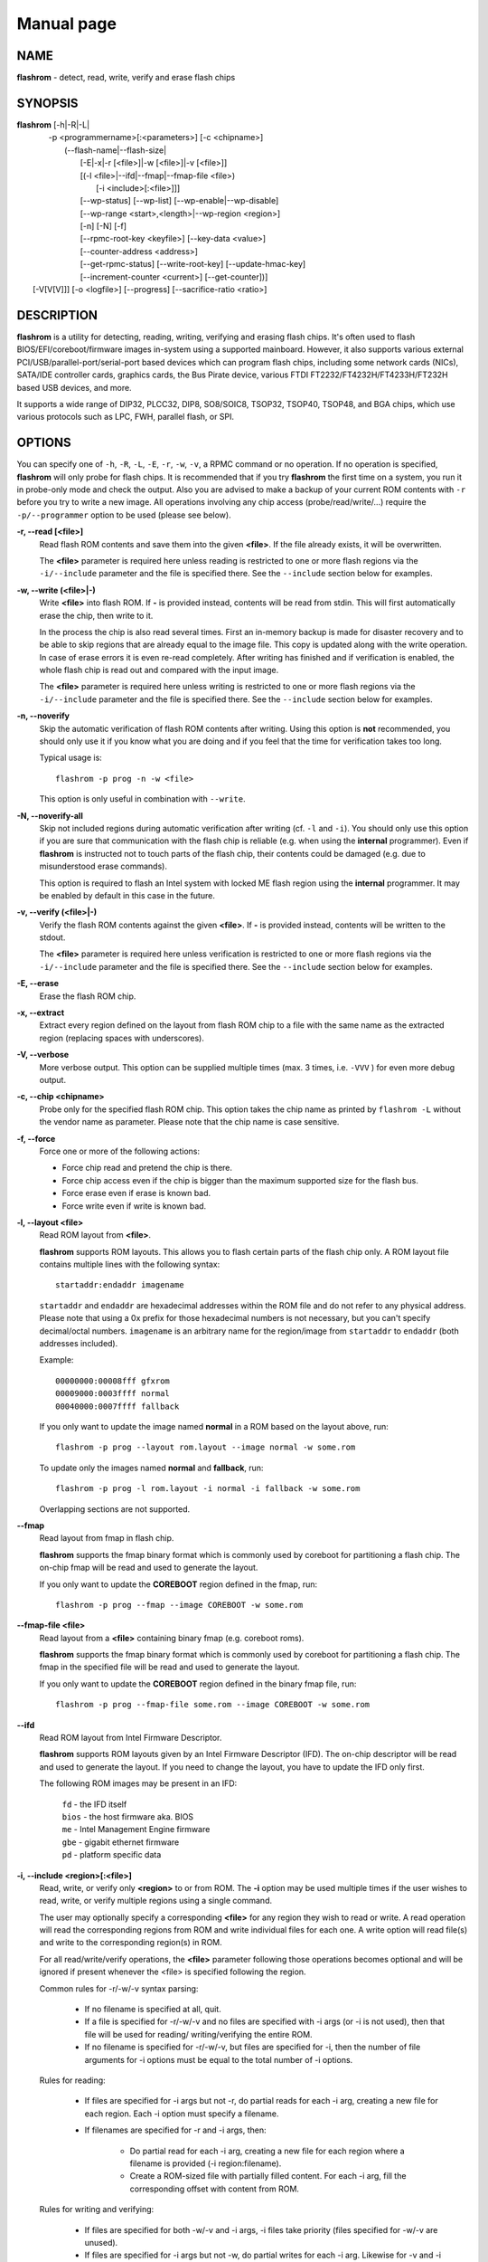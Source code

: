 Manual page
===========


NAME
----

**flashrom** - detect, read, write, verify and erase flash chips


SYNOPSIS
--------

| **flashrom** [-h|-R|-L|
|          -p <programmername>[:<parameters>] [-c <chipname>]
|            (--flash-name|--flash-size|
|             [-E|-x|-r [<file>]|-w [<file>]|-v [<file>]]
|             [(-l <file>|--ifd|--fmap|--fmap-file <file>)
|               [-i <include>[:<file>]]]
|             [--wp-status] [--wp-list] [--wp-enable|--wp-disable]
|             [--wp-range <start>,<length>|--wp-region <region>]
|             [-n] [-N] [-f]
|             [--rpmc-root-key <keyfile>] [--key-data <value>]
|             [--counter-address <address>]
|             [--get-rpmc-status] [--write-root-key] [--update-hmac-key]
|             [--increment-counter <current>] [--get-counter])]
|         [-V[V[V]]] [-o <logfile>] [--progress] [--sacrifice-ratio <ratio>]


DESCRIPTION
-----------

**flashrom** is a utility for detecting, reading, writing, verifying and erasing flash chips.
It's often used to flash BIOS/EFI/coreboot/firmware images in-system using a supported mainboard.
However, it also supports various external PCI/USB/parallel-port/serial-port based devices which can program flash
chips, including some network cards (NICs), SATA/IDE controller cards, graphics cards, the Bus Pirate device,
various FTDI FT2232/FT4232H/FT4233H/FT232H based USB devices, and more.

It supports a wide range of DIP32, PLCC32, DIP8, SO8/SOIC8, TSOP32, TSOP40, TSOP48, and BGA chips,
which use various protocols such as LPC, FWH, parallel flash, or SPI.


OPTIONS
-------

You can specify one of ``-h``, ``-R``, ``-L``, ``-E``, ``-r``, ``-w``, ``-v``, a RPMC command or no operation.
If no operation is specified, **flashrom** will only probe for flash chips. It is recommended that if you try **flashrom** the
first time on a system, you run it in probe-only mode and check the output.
Also you are advised to make a backup of your current ROM contents with ``-r`` before you try to write a new image.
All operations involving any chip access (probe/read/write/...) require the ``-p/--programmer`` option to be used (please see below).


**-r, --read [<file>]**
        Read flash ROM contents and save them into the given **<file>**.
        If the file already exists, it will be overwritten.

        The **<file>** parameter is required here unless reading is restricted to one or more flash regions via the ``-i/--include`` parameter
        and the file is specified there. See the ``--include`` section below for examples.


**-w, --write (<file>|-)**
        Write **<file>** into flash ROM. If **-** is provided instead, contents will be read from stdin.
        This will first automatically erase the chip, then write to it.

        In the process the chip is also read several times. First an in-memory backup is made for disaster recovery and to be
        able to skip regions that are already equal to the image file.
        This copy is updated along with the write operation. In case of erase errors it is even re-read completely.
        After writing has finished and if verification is enabled, the whole flash chip is read out and compared with the input image.

        The **<file>** parameter is required here unless writing is restricted to one or more flash regions via the ``-i/--include`` parameter
        and the file is specified there. See the ``--include`` section below for examples.


**-n, --noverify**
        Skip the automatic verification of flash ROM contents after writing. Using this option is **not** recommended,
        you should only use it if you know what you are doing and if you feel that the time for verification takes too long.

        Typical usage is::

                flashrom -p prog -n -w <file>

        This option is only useful in combination with ``--write``.


**-N, --noverify-all**
        Skip not included regions during automatic verification after writing (cf. ``-l`` and ``-i``).
        You should only use this option if you are sure that communication with the flash chip is reliable
        (e.g. when using the **internal** programmer).
        Even if **flashrom** is instructed not to touch parts of the flash chip, their contents could be damaged
        (e.g. due to misunderstood erase commands).

        This option is required to flash an Intel system with locked ME flash region using the **internal** programmer.
        It may be enabled by default in this case in the future.


**-v, --verify (<file>|-)**
        Verify the flash ROM contents against the given **<file>**.
        If **-** is provided instead, contents will be written to the stdout.

        The **<file>** parameter is required here unless verification is restricted to one or more flash regions via the ``-i/--include`` parameter
        and the file is specified there. See the ``--include`` section below for examples.


**-E, --erase**
        Erase the flash ROM chip.


**-x, --extract**
        Extract every region defined on the layout from flash ROM chip to a file with the same name as the extracted region
        (replacing spaces with underscores).


**-V, --verbose**
        More verbose output. This option can be supplied multiple times (max. 3 times, i.e. ``-VVV`` ) for even more debug output.


**-c, --chip <chipname>**
        Probe only for the specified flash ROM chip. This option takes the chip name as printed by ``flashrom -L`` without the
        vendor name as parameter. Please note that the chip name is case sensitive.


**-f, --force**
        Force one or more of the following actions:

        * Force chip read and pretend the chip is there.
        * Force chip access even if the chip is bigger than the maximum supported size for the flash bus.
        * Force erase even if erase is known bad.
        * Force write even if write is known bad.


**-l, --layout <file>**
        Read ROM layout from **<file>**.

        **flashrom** supports ROM layouts. This allows you to flash certain parts of the flash chip only.
        A ROM layout file contains multiple lines with the following syntax::

                startaddr:endaddr imagename

        ``startaddr`` and ``endaddr`` are hexadecimal addresses within the ROM file and do not refer to any physical address.
        Please note that using a 0x prefix for those hexadecimal numbers is not necessary, but you can't specify decimal/octal numbers.
        ``imagename`` is an arbitrary name for the region/image from ``startaddr`` to ``endaddr`` (both addresses included).

        Example::

                00000000:00008fff gfxrom
                00009000:0003ffff normal
                00040000:0007ffff fallback

        If you only want to update the image named **normal** in a ROM based on the layout above, run::

                flashrom -p prog --layout rom.layout --image normal -w some.rom

        To update only the images named **normal** and **fallback**, run::

                flashrom -p prog -l rom.layout -i normal -i fallback -w some.rom

        Overlapping sections are not supported.


**--fmap**
        Read layout from fmap in flash chip.

        **flashrom** supports the fmap binary format which is commonly used by coreboot for partitioning a flash chip.
        The on-chip fmap will be read and used to generate the layout.

        If you only want to update the **COREBOOT** region defined in the fmap, run::

                flashrom -p prog --fmap --image COREBOOT -w some.rom


**--fmap-file <file>**
        Read layout from a **<file>** containing binary fmap (e.g. coreboot roms).

        **flashrom** supports the fmap binary format which is commonly used by coreboot for partitioning a flash chip.
        The fmap in the specified file will be read and used to generate the layout.

        If you only want to update the **COREBOOT** region defined in the binary fmap file, run::

                flashrom -p prog --fmap-file some.rom --image COREBOOT -w some.rom


**--ifd**
        Read ROM layout from Intel Firmware Descriptor.

        **flashrom** supports ROM layouts given by an Intel Firmware Descriptor (IFD).
        The on-chip descriptor will be read and used to generate the layout. If you need to change the layout,
        you have to update the IFD only first.

        The following ROM images may be present in an IFD:

                | ``fd``    - the IFD itself
                | ``bios``  - the host firmware aka. BIOS
                | ``me``    - Intel Management Engine firmware
                | ``gbe``   - gigabit ethernet firmware
                | ``pd``    - platform specific data


**-i, --include <region>[:<file>]**
        Read, write, or verify only **<region>** to or from ROM.
        The **-i** option may be used multiple times if the user wishes to read, write, or verify multiple regions using a single command.

        The user may optionally specify a corresponding **<file>** for any region they wish to read or write.
        A read operation will read the corresponding regions from ROM and write individual files for each one.
        A write option will read file(s) and write to the corresponding region(s) in ROM.

        For all read/write/verify operations, the **<file>** parameter following those operations becomes optional and will be ignored
        if present whenever the <file> is specified following the region.

        Common rules for -r/-w/-v syntax parsing:

         - If no filename is specified at all, quit.

         - If a file is specified for -r/-w/-v and no files are specified with
           -i args (or -i is not used), then that file will be used for reading/
           writing/verifying the entire ROM.

         - If no filename is specified for -r/-w/-v, but files are specified
           for -i, then the number of file arguments for -i options must be
           equal to the total number of -i options.

        Rules for reading:

         - If files are specified for -i args but not -r, do partial reads for
           each -i arg, creating a new file for each region. Each -i option
           must specify a filename.

         - If filenames are specified for -r and -i args, then:

             - Do partial read for each -i arg, creating a new file for
               each region where a filename is provided (-i region:filename).
             - Create a ROM-sized file with partially filled content. For each
               -i arg, fill the corresponding offset with content from ROM.

        Rules for writing and verifying:

         - If files are specified for both -w/-v and -i args, -i files take
           priority (files specified for -w/-v are unused).

         - If files are specified for -i args but not -w, do partial writes
           for each -i arg. Likewise for -v and -i args. All -i args must
           supply a filename. Any omission is considered ambiguous.

         - Regions with a filename associated must not overlap. This is also
           considered ambiguous. Note: This is checked later since it requires
           processing the layout/fmap first.

        Examples:
                To read regions named **foo** and **bar** in layout file **<layout>** into region-sized files **foo.bin** and **bar.bin**, run::

                        flashrom -p prog -r -l <layout> -i foo:foo.bin -i bar:bar.bin

                To write files **foo.bin** and **bar.bin** into regions named **foo** and **bar** in layout file **<layout>** to the ROM, run::

                        flashrom -p prog -w -l <layout> -i foo:foo.bin -i bar:bar.bin

                To verify regions named **foo** and **bar** using layout file **<layout>** and files **foo.bin** and **bar.bin**, run::

                        flashrom -p prog -v -l <layout> -i foo:foo.bin -i bar:bar.bin


**--wp-status**
        Prints the flash's current status register protection mode and write protection range.


**--wp-list**
        Prints a list of all protection ranges that the flash supports.


**--wp-enable**
        Enables hardware status register protection (SRP) if the flash supports it.
        Once SRP is enabled, operations that change the flash's status registers (including ``--wp-disable`` and ``--wp-range``)
        can only be performed if the flash's #WP pin is at an inactive logic level.


**--wp-disable**
        Disables status register protection if the flash allows it.


**--wp-range <start>,<length>**
        Configures the flash to protect a range of addresses from <start> to (<start> + <length> - 1), bounds inclusive.
        The range must be supported by the flash, see ``--wp-list``.


**--wp-region <region>**
        Same as ``--wp-range`` but protects the range occupied by an image region.
        This option requires a image layout to be specified, see ``--layout``.
        The region must be supported by the flash, see ``--wp-list``.


**--flash-name**
        Prints out the detected flash chip's name.


**--flash-size**
        Prints out the detected flash chip's size.


**--flash-contents <ref-file>**
        The file contents of **<ref-file>** will be used to decide which parts of the flash need to be written.
        Providing this saves an initial read of the full flash chip.
        Be careful, if the provided data doesn't actually match the flash contents, results are undefined.


**-L, --list-supported**
        List the flash chips, chipsets, mainboards, and external programmers (including PCI, USB, parallel port, and serial port based devices)
        supported by **flashrom**.

        There are many unlisted boards which will work out of the box, without special support in **flashrom**.
        Please let us know if you can verify that other boards work or do not work out of the box.

        **IMPORTANT**:
        For verification you have to test an ERASE and/or WRITE operation, so make sure you only do that if you have proper means to recover from failure!


**-p, --programmer <name>[:parameter[,parameter[,parameter]]]**
        Specify the programmer device. This is mandatory for all operations involving any chip access (probe/read/write/...).
        Currently supported are:

        * ``internal``            (for in-system flashing in the mainboard)
        * ``dummy``               (virtual programmer for testing **flashrom**)
        * ``nic3com``             (for flash ROMs on 3COM network cards)
        * ``nicrealtek``          (for flash ROMs on Realtek and SMC 1211 network cards)
        * ``nicnatsemi``          (for flash ROMs on National Semiconductor DP838* network cards)
        * ``nicintel``            (for parallel flash ROMs on Intel 10/100Mbit network cards)
        * ``gfxnvidia``           (for flash ROMs on NVIDIA graphics cards)
        * ``drkaiser``            (for flash ROMs on Dr. Kaiser PC-Waechter PCI cards)
        * ``satasii``             (for flash ROMs on Silicon Image SATA/IDE controllers)
        * ``satamv``              (for flash ROMs on Marvell SATA controllers)
        * ``atahpt``              (for flash ROMs on Highpoint ATA/RAID controllers)
        * ``atavia``              (for flash ROMs on VIA VT6421A SATA controllers)
        * ``atapromise``          (for flash ROMs on Promise PDC2026x ATA/RAID controllers)
        * ``it8212``              (for flash ROMs on ITE IT8212F ATA/RAID controller)
        * ``ft2232_spi``          (for SPI flash ROMs attached to an FT2232/FT4232H/FT232H family based USB SPI programmer)
        * ``serprog``             (for flash ROMs attached to a programmer speaking serprog, including some Arduino-based devices)
        * ``buspirate_spi``       (for SPI flash ROMs attached to a Bus Pirate)
        * ``dediprog``            (for SPI flash ROMs attached to a Dediprog SF100)
        * ``rayer_spi``           (for SPI flash ROMs attached to a parallel port by one of various cable types)
        * ``raiden_debug_spi``    (For Chrome EC based debug tools - SuzyQable, Servo V4, C2D2 & uServo)
        * ``pony_spi``            (for SPI flash ROMs attached to a SI-Prog serial port bitbanging adapter)
        * ``nicintel_spi``        (for SPI flash ROMs on Intel Gigabit network cards)
        * ``ogp_spi``             (for SPI flash ROMs on Open Graphics Project graphics card)
        * ``linux_mtd``           (for SPI flash ROMs accessible via /dev/mtdX on Linux)
        * ``linux_spi``           (for SPI flash ROMs accessible via /dev/spidevX.Y on Linux)
        * ``usbblaster_spi``      (for SPI flash ROMs attached to an Altera USB-Blaster compatible cable)
        * ``nicintel_eeprom``     (for SPI EEPROMs on Intel Gigabit network cards)
        * ``mstarddc_spi``        (for SPI flash ROMs accessible through DDC in MSTAR-equipped displays)
        * ``pickit2_spi``         (for SPI flash ROMs accessible via Microchip PICkit2)
        * ``ch341a_spi``          (for SPI flash ROMs attached to WCH CH341A)
        * ``ch347_api``           (for SPI flash ROMs attached to WHC CH347)
        * ``digilent_spi``        (for SPI flash ROMs attached to iCEblink40 development boards)
        * ``jlink_spi``           (for SPI flash ROMs attached to SEGGER J-Link and compatible devices)
        * ``ni845x_spi``          (for SPI flash ROMs attached to National Instruments USB-8451 or USB-8452)
        * ``stlinkv3_spi``        (for SPI flash ROMs attached to STMicroelectronics STLINK V3 devices)
        * ``realtek_mst_i2c_spi`` (for SPI flash ROMs attached to Realtek DisplayPort hubs accessible through I2C)
        * ``parade_lspcon``       (for SPI flash ROMs attached to Parade Technologies LSPCONs (PS175))
        * ``mediatek_i2c_spi``    (for SPI flash ROMs attached to some Mediatek display devices accessible over I2C)
        * ``dirtyjtag_spi``       (for SPI flash ROMs attached to DirtyJTAG-compatible devices)
        * ``asm106x``             (for SPI flash ROMs attached to asm106x PCI SATA controllers)

        Some programmers have optional or mandatory parameters which are described in detail in the
        **PROGRAMMER-SPECIFIC INFORMATION** section. Support for some programmers can be disabled at compile time.
        ``flashrom -h`` lists all supported programmers.


**-h, --help**
        Show a help text and exit.


**-o, --output <logfile>**
        Save the full debug log to **<logfile>**.
        If the file already exists, it will be overwritten. This is the recommended way to gather logs from **flashrom**
        because they will be verbose even if the on-screen messages are not verbose and don't require output redirection.


**--progress**
        Show progress percentage of operations on the standard output.

**--sacrifice-ratio <ratio>**
        Fraction (as a percentage, 0-50) of an erase block that may be erased even if unmodified.
        Larger values may complete programming faster, but may also hurt chip longevity by erasing cells unnecessarily.

        Default is 0, S+1 size block only selected if all the S size blocks inside it need to be erased in full.
        50 means that if more than a half of the area needs to be erased,
        a S+1 size block can be selected to cover all the area with one erase.
        The tradeoff is the speed of programming operation VS the longevity of the chip. Default is longevity.

        DANGEROUS! It wears your chip faster!


**-R, --version**
        Show version information and exit.

RPMC commands
^^^^^^^^^^^^^

This section describes the commands added in JESD260. They are only supported on specific chip models.
If the chip is detected correctly but you still get ``Error: RPMC commands are not supported on this device``,
try using ``-c "SFDP-capable chip"`` for automatic feature detection.

**--get-rpmc-status**
        Read the extended RPMC status by issuing a OP2 command

        Example::

                flashrom -p prog --get-rpmc-status


**--write-root-key**
        Write new root key from **--rpmc-root-key**  file for **--counter-address**.

        Example::

                flashrom -p prog --rpmc-root-key <keyfile> --counter-address <address> --write-root-key

**--update-hmac-key**
        Update the hmac key register for **--counter-address** with the provided **--key-data**.
        Requires valid **--rpmc-root-key**.

        Example::

                flashrom -p prog --rpmc-root-key <keyfile> --counter-address <address> --key-data <value> --update-hmac-key

**--increment-counter <current>**
        Increments the counter at **--counter-address** by one above the **<current>**.
        Requires previously updated **--key-data** and valid **--rpmc-root-key**.

        Examples::

                flashrom -p prog --rpmc-root-key <keyfile> --counter-address <address> --key-data <value> --increment-counter 12
                flashrom -p prog --rpmc-root-key <keyfile> --counter-address <address> --key-data <value> -w rom.bin --update-hmac-key --increment-counter 25

**--get-counter**
        Get the current counter value for **--counter-address**.
        Requires previously updated **--key-data** and valid **--rpmc-root-key**.

        Examples::

                flashrom -p prog --rpmc-root-key <keyfile> --counter-address <address> --key-data <value> --get-counter
                flashrom -p prog --rpmc-root-key <keyfile> --counter-address <address> --key-data <value> --update-hmac-key --get-counter

RPMC options
^^^^^^^^^^^^

**--counter-address <address>**
        Target the counter at **<address>** for any RPMC operations.
        Addressing starts at 0.
        Defaults to 0.

        Example::

                flashrom --counter-address 2

**--rpmc-root-key <keyfile>**
        Use **<keyfile>** as location of 32-byte root key.

        Example::

                flashrom --rpmc-root-key /home/user/some_key.bin

**--key-data <value>**
        Hexadecimal **<value>** will be used as 4-byte key data in RPMC operations.
        Defaults to 0.

        Example::

                flashrom --key-data 12abc

.. _programmer-specific information:

PROGRAMMER-SPECIFIC INFORMATION
-------------------------------
Some programmer drivers accept further parameters to set programmer-specific parameters. These parameters are separated
from the programmer name by a colon. While some programmers take arguments atfixed positions, other programmers use a
key/value interface in which the key and value is separated by an equal sign and different pairs are separated by a
comma or a colon.


internal programmer
^^^^^^^^^^^^^^^^^^^


**Board Enables**
        Some mainboards require to run mainboard specific code to enable flash erase and write support
        (and probe support on old systems with parallel flash).
        The mainboard brand and model (if it requires specific code) is usually autodetected using one of the following mechanisms:
        If your system is running coreboot, the mainboard type is determined from the coreboot table.
        Otherwise, the mainboard is detected by examining the onboard PCI devices and possibly DMI info.
        If PCI and DMI do not contain information to uniquely identify the mainboard (which is the exception),
        or if you want to override the detected mainboard model, you can specify the mainboard using the::

                flashrom -p internal:mainboard=<vendor>:<board>

        syntax.

        See the **Known boards** or **Known laptops** section in the output of ``flashrom -L`` for a list of boards
        which require the specification of the board name, if no coreboot table is found.

        Some of these board-specific flash enabling functions (called **board enables** ) in **flashrom** have not yet been tested.
        If your mainboard is detected needing an untested board enable function, a warning message is printed and the board enableis not executed,
        because a wrong board enable function might cause the system to behave erratically, as board enable functions touch the
        low-level internals of a mainboard.
        Not executing a board enable function (if one is needed) might cause detection or erasing failure.
        If your board protects only part of the flash (commonly the top end, called boot block),
        **flashrom** might encounter an error only after erasing the unprotected part, so running without the board-enable function
        might be dangerous for erase and write (which includes erase).

        The suggested procedure for a mainboard with untested board specific code is to first try to probe the ROM
        (just invoke **flashrom** and check that it detects your flash chip type) without running the board enable code
        (i.e. without any parameters). If it finds your chip, fine. Otherwise, retry probing your chip with the board-enable code running, using::

                flashrom -p internal:boardenable=force

        If your chip is still not detected, the board enable code seems to be broken or the flash chip unsupported.
        Otherwise, make a backup of your current ROM contents (using ``-r``) and store it to a medium outside of your computer,
        like a USB drive or a network share. If you needed to run the board enable code already for probing, use it for reading too.
        If reading succeeds and the contents of the read file look legit you can try to write the new image.
        You should enable the board enable code in any case now, as it has been written because it is known that writing/erasing
        without the board enable is going to fail. In any case (success or failure), please report to the **flashrom** mailing list, see below.

**Coreboot**
        On systems running coreboot, **flashrom** checks whether the desired image matches your mainboard.
        This needs some special board ID to be present in the image.
        If **flashrom** detects that the image you want to write and the current board do not match,
        it will refuse to write the image unless you specify::

                flashrom -p internal:boardmismatch=force


**ITE IT87 Super I/O**
        If your mainboard is manufactured by GIGABYTE and supports DualBIOS it is very likely that it uses an
        ITE IT87 series Super I/O to switch between the two flash chips.
        Only one of them can be accessed at a time and you can manually select which one to use with the::

                flashrom -p internal:dualbiosindex=chip

        syntax where ``chip`` is the index of the chip to use (0 = main, 1 = backup).
        You can check which one is currently selected by leaving out the ``chip`` parameter.

        If your mainboard uses an ITE IT87 series Super I/O for LPC<->SPI flash bus translation, **flashrom** should autodetect that configuration.
        If you want to set the I/O base port of the IT87 series SPI controller manually instead of using the value provided by the BIOS,
        use the::

                flashrom -p internal:it87spiport=portnum

        syntax where ``portnum`` is the I/O port number (must be a multiple of 8).
        In the unlikely case **flashrom** doesn't detect an active IT87 LPC<->SPI bridge, please send a bug report so we can diagnose the problem.


**AMD chipsets**
        Beginning with the SB700 chipset there is an integrated microcontroller (IMC) based on the 8051 embedded in every AMD southbridge.
        Its firmware resides in the same flash chip as the host's which makes writing to the flash risky if the IMC is active.
        Flashrom tries to temporarily disable the IMC but even then changing the contents of the flash can have unwanted effects:
        when the IMC continues (at the latest after a reboot) it will continue executing code from the flash.
        If the code was removed or changed in an unfortunate way it is unpredictable what the IMC will do.
        Therefore, if **flashrom** detects an active IMC it will disable write support unless the user forces it with the::

                flashrom -p internal:amd_imc_force=yes

        syntax. The user is responsible for supplying a suitable image or leaving out the IMC region with the help of a layout file.
        This limitation might be removed in the future when we understand the details better and have received enough feedback from users.
        Please report the outcome if you had to use this option to write a chip.

        An optional ``spispeed`` parameter specifies the frequency of the SPI bus where applicable
        (i.e.SB600 or later with an SPI flash chip directly attached to the chipset).
        Syntax is::

                flashrom -p internal:spispeed=frequency

        where ``frequency`` can be ``'16.5 MHz'``, ``'22 MHz'``, ``'33 MHz'``, ``'66 MHz'``, ``'100 MHZ'``, or ``'800 kHz'``.
        Support of individual frequencies depends on the generation of the chipset:

        * SB6xx, SB7xx, SP5xxx: from 16.5 MHz up to and including 33 MHz.
          The default is to use 16.5 MHz and disable Fast Reads.
        * SB8xx, SB9xx, Hudson: from 16.5 MHz up to and including 66 MHz.
          The default is to use 16.5 MHz and disable Fast Reads.
        * Yangtze (with SPI 100 engine as found in Kabini and Tamesh): all of them.
          The default is to use the frequency that is currently configured.

        An optional ``spireadmode`` parameter specifies the read mode of the SPI bus where applicable (Bolton or later).
        Syntax is::

                flashrom -p internal:spireadmode=mode

        where ``mode`` can be ``'Normal (up to 33 MHz)'``, ``'Normal (up to 66 MHz)'``, ``'Dual IO (1-1-2)'``, ``'Quad IO (1-1-4)'``,
        ``'Dual IO (1-2-2)'``, ``'Quad IO (1-4-4)'``, or ``'Fast Read'``.

        The default is to use the read mode that is currently configured.


**Intel chipsets**
        If you have an Intel chipset with an ICH8 or later southbridge with SPI flash attached, and if a valid descriptor was written
        to it (e.g. by the vendor), the chipset provides an alternative way to access the flash chip(s) named **Hardware Sequencing**.
        It is much simpler than the normal access method (called **Software Sequencing**), but does not allow the software to
        choose the SPI commands to be sent. You can use the::

                flashrom -p internal:ich_spi_mode=value

        syntax where ``value`` can be ``auto``, ``swseq`` or ``hwseq``. By default (or when setting ``ich_spi_mode=auto``) the
        module tries to use swseq and only activates hwseq if need be (e.g. if important opcodes are inaccessible due to lockdown;
        or if more than one flash chip is attached). The other options (swseq, hwseq) select the respective mode (if possible).

        ICH8 and later southbridges may also have locked address ranges of different kinds if a valid descriptor was written to it.
        The flash address space is then partitioned in multiple so called "Flash Regions" containing the host firmware,
        the ME firmware and so on respectively. The flash descriptor can also specify up to 5 so called **Protected Regions**,
        which are freely chosen address ranges independent from the aforementioned **Flash Regions**.
        All of them can be write and/or read protected individually.

        If you have an Intel chipset with an ICH2 or later southbridge and if you want to set specific IDSEL values for a
        non-default flash chip or an embedded controller (EC), you can use the::

                flashrom -p internal:fwh_idsel=value

        syntax where ``value`` is the 48-bit hexadecimal raw value to be written in the IDSEL registers of the Intel southbridge.
        The upper 32 bits use one hex digit each per 512 kB range between 0xffc00000 and 0xffffffff, and the lower 16 bits
        use one hex digit each per 1024 kB range between 0xff400000 and 0xff7fffff.
        The rightmost hex digit corresponds with the lowest address range. All address ranges have a corresponding sister range
        4 MB below with identical IDSEL settings. The default value for ICH7 is given in the example below.

        Example::

                flashrom -p internal:fwh_idsel=0x001122334567


**Laptops**
        Using **flashrom** on older laptops that don't boot from the SPI bus is dangerous and may easily make your hardware unusable
        (see also the **BUGS** section). The embedded controller (EC) in some machines may interact badly with flashing.
        More information is at :doc:`/contrib_howtos/laptops_and_ec`.
        Problems occur when the flash chip is shared between BIOS and EC firmware, and the latter does not expect **flashrom**
        to access the chip. While **flashrom** tries to change the contents of that memory the EC might need to fetch new
        instructions or data from it and could stop working correctly. Probing for and reading from the chip may also irritate
        your EC and cause fan failure, backlight failure, sudden poweroff, and other nasty effects. **flashrom** will attempt to
        detect if it is running on such a laptop and limit probing to SPI buses. If you want to probe the LPC bus anyway at your own risk, use::

                flashrom -p internal:laptop=force_I_want_a_brick

        We will not help you if you force flashing on a laptop because this is a really dumb idea.

        You have been warned.

        Currently we rely on the chassis type encoded in the DMI/SMBIOS data to detect laptops. Some vendors did not implement
        those bits correctly or set them to generic and/or dummy values. **flashrom** will then issue a warning and restrict buses like above.
        In this case you can use::

                flashrom -p internal:laptop=this_is_not_a_laptop

        to tell **flashrom** (at your own risk) that it is not running on a laptop.


dummy programmer
^^^^^^^^^^^^^^^^

The dummy programmer operates on a buffer in memory only. It provides a safe and fast way to test various aspects of
**flashrom** and is mainly used in development and while debugging.
It is able to emulate some chips to a certain degree (basic identify/read/erase/write operations work).

An optional parameter specifies the bus types it should support. For that you have to use the::

        flashrom -p dummy:bus=[type[+type[+type]]]

syntax where ``type`` can be ``parallel``, ``lpc``, ``fwh``, ``spi`` in any order. If you specify bus without type,
all buses will be disabled. If you do not specify bus, all buses will be enabled.

Example::

        flashrom -p dummy:bus=lpc+fwh

The dummy programmer supports flash chip emulation for automated self-tests without hardware access.
If you want to emulate a flash chip, use the::

        flashrom -p dummy:emulate=chip

syntax where ``chip`` is one of the following chips (please specify only the chip name, not the vendor):

* ST           ``M25P10.RES``      SPI flash chip (128 kB, RES, page write)
* SST          ``SST25VF040.REMS`` SPI flash chip (512 kB, REMS, byte write)
* SST          ``SST25VF032B``     SPI flash chip (4096 kB, RDID, AAI write)
* Macronix     ``MX25L6436``       SPI flash chip (8192 kB, RDID, SFDP)
* Winbond      ``W25Q128FV``       SPI flash chip (16384 kB, RDID)
* Spansion     ``S25FL128L``       SPI flash chip (16384 kB, RDID)
* Dummy vendor ``VARIABLE_SIZE``   SPI flash chip (configurable size, page write)

Example::

        flashrom -p dummy:emulate=SST25VF040.REMS

To use ``VARIABLE_SIZE`` chip, ``size`` must be specified to configure the size of the flash chip as a power of two.

Example::

        flashrom -p dummy:emulate=VARIABLE_SIZE,size=16777216,image=dummy.bin


**Persistent images**
        If you use flash chip emulation, flash image persistence is available as well by using the::

                flashrom -p dummy:emulate=chip,image=image.rom

        syntax where ``image.rom`` is the file where the simulated chip contents are read on **flashrom** startup and where the
        chip contents on **flashrom** shutdown are written to.

        Example::

                flashrom -p dummy:emulate=M25P10.RES,image=dummy.bin


**SPI write chunk size**
        If you use SPI flash chip emulation for a chip which supports SPI page write with the default opcode,
        you can set the maximum allowed write chunk size with the::

                flashrom -p dummy:emulate=chip,spi_write_256_chunksize=size

        syntax where ``size`` is the number of bytes (min.\& 1, max.\& 256).
        Example::

                flashrom -p dummy:emulate=M25P10.RES,spi_write_256_chunksize=5


**SPI blacklist**
        To simulate a programmer which refuses to send certain SPI commands to the flash chip, you can specify a blacklist of
        SPI commands with the::

                flashrom -p dummy:spi_blacklist=commandlist

        syntax where ``ommandlist`` is a list of two-digit hexadecimal representations of SPI commands.
        If commandlist is e.g. 0302, **flashrom** will behave as if the SPI controller refuses to run command 0x03 (READ) and command 0x02 (WRITE).
        commandlist may be up to 512 characters (256 commands) long.
        Implementation note: **flashrom** will detect an error during command execution.


**SPI ignorelist**
        To simulate a flash chip which ignores (doesn't support) certain SPI commands, you can specify an ignorelist of SPI commands with the::

                flashrom -p dummy:spi_ignorelist=commandlist

        syntax where ``commandlist`` is a list of two-digit hexadecimal representations of SPI commands.
        If commandlist is e.g. 0302, the emulated flash chip will ignore command 0x03 (READ) and command 0x02 (WRITE).
        ``commandlist`` may be up to 512 characters (256 commands) long.
        Implementation note: **flashrom** won't detect an error during command execution.


**SPI status register**
        You can specify the initial content of the chip's status register with the::

                flashrom -p dummy:spi_status=content"

        syntax where ``content`` is a hexadecimal value of up to 24 bits. For example, ``0x332211`` assigns 0x11 to SR1,
        0x22 to SR2 and 0x33 to SR3. Shorter value is padded to 24 bits with zeroes on the left.
        See datasheet for chosen chip for details about the registers content.


**Write protection**
        Chips with emulated WP: **W25Q128FV**, **S25FL128L**.

        You can simulate state of hardware protection pin (WP) with the::

                flashrom -p dummy:hwwp=state

        syntax where ``state`` is ``yes`` or ``no`` (default value). ``yes`` means active state of the pin implies that chip is
        write-protected (on real hardware the pin is usually negated, but not here).

**Frequency**
        Frequency can be specified in ``Hz`` (default), ``KHz``, or ``MHz`` (not case sensitive).
        If ``freq`` parameter is passed in from command line, commands will delay for certain time before returning,
        so that to emulate the requested frequency.

        Valid range is [1Hz, 8000Mhz] and there is no delay by default.

        The delay of an SPI command is proportional to the number of bits send over SPI bus in both directions
        and is calculated based on the assumption that we transfer at 1 bit/Hz::

                flashrom -p dummy:emulate=W25Q128FV,freq=64mhz


nic3com, nicrealtek, nicnatsemi, nicintel, nicintel_eeprom, nicintel_spi, gfxnvidia, ogp_spi, drkaiser, satasii, satamv, atahpt, atavia, atapromise, it8212 programmers
^^^^^^^^^^^^^^^^^^^^^^^^^^^^^^^^^^^^^^^^^^^^^^^^^^^^^^^^^^^^^^^^^^^^^^^^^^^^^^^^^^^^^^^^^^^^^^^^^^^^^^^^^^^^^^^^^^^^^^^^^^^^^^^^^^^^^^^^^^^^^^^^^^^^^^^^^^^^^^^^^^^^^^^

These programmers have an option to specify the PCI address of the card your want to use, which must be specified if
more than one card supported by the selected programmer is installed in your system. The syntax is::

        flashrom -p xxxx:pci=bb:dd.f

where ``xxxx`` is the name of the programmer, ``bb`` is the PCI bus number, ``dd`` is the PCI device number, and ``b``
is the PCI function number of the desired device. Example::

        flashrom -p nic3com:pci=05:04.0

Some of these programmers have more info below.

atavia programmer
^^^^^^^^^^^^^^^^^

Due to the mysterious address handling of the VIA VT6421A controller the user can specify an offset with the::

        flashrom -p atavia:offset=addr

syntax where ``addr`` will be interpreted as usual (leading 0x (0) for hexadecimal (octal) values, or else decimal).
For more information please see `its wiki page <https://flashrom.org/VT6421A "its wiki page>`_.


atapromise programmer
^^^^^^^^^^^^^^^^^^^^^

This programmer is currently limited to 32 kB, regardless of the actual size of the flash chip. This stems from the
fact that, on the tested device (a Promise Ultra100), not all of the chip's address lines were actually connected.
You may use this programmer to flash firmware updates, since these are only 16 kB in size (padding to 32 kB is required).

nic3com programmer
^^^^^^^^^^^^^^^^^^

flashrom supports some 3Com network cards to reflash the (parallel) flash attached to these cards,
but it is also possible to use these cards to reflash other chips which fit in there electrically.
Please note that the small number of address lines connected to the chip may make accessing large chips impossible.
The maximum supported chip size is 128KB.

nicintel_spi programmer
^^^^^^^^^^^^^^^^^^^^^^^

Programmer for SPI flash ROMs on Intel Gigabit network cards. Tested on 32-bit hardware/PCI only.

nicintel_eeprom programmer
^^^^^^^^^^^^^^^^^^^^^^^^^^

This is the first programmer module in **flashrom** that does not provide access to NOR flash chips but EEPROMs mounted on
gigabit Ethernet cards based on Intel's 82580 NIC. Because EEPROMs normally do not announce their size nor allow
themselves to be identified, the controller relies on correct size values written to predefined addresses within the chip.
**Flashrom** follows this scheme but assumes the minimum size of 16 kB (128 kb) if an unprogrammed EEPROM/card is detected.
Intel specifies following EEPROMs to be compatible:
Atmel AT25128, AT25256, Micron (ST) M95128, M95256 and OnSemi (Catalyst) CAT25CS128.

gfxnvidia programmer
^^^^^^^^^^^^^^^^^^^^

Flashrom supports some Nvidia graphic cards to reflash the (parallel) flash attached to these cards,
but it is also possible to use these cards to reflash other chips which fit in there electrically.

satasii programmer
^^^^^^^^^^^^^^^^^^

Flashrom supports some SiI ATA/SATA controllers to reflash the flash attached to these controller cards,
but it is also possible to use these cards to reflash other chips which fit in there electrically.
Please note that the small number of address lines connected to the chip may make accessing large chips impossible.

ft2232_spi programmer
^^^^^^^^^^^^^^^^^^^^^

This module supports various programmers based on FTDI FT2232/FT4232H/FT232H chips including the DLP Design DLP-USB1232H,
openbiosprog-spi, Amontec JTAGkey/JTAGkey-tiny/JTAGkey-2, Dangerous Prototypes Bus Blaster, Olimex ARM-USB-TINY/-H,
Olimex ARM-USB-OCD/-H, OpenMoko Neo1973 Debug board (V2+), TIAO/DIYGADGET USB Multi-Protocol Adapter (TUMPA), TUMPA Lite,
GOEPEL PicoTAP, Google Servo v1/v2, Tin Can Tools Flyswatter/Flyswatter 2 and Kristech KT-LINK.

An optional parameter specifies the controller type, channel/interface/port it should support. For that you have to use the::

        flashrom \-p ft2232_spi:type=model,port=interface

syntax where ``model`` can be ``2232H``, ``4232H``, ``232H``, ``jtagkey``, ``busblaster``, ``openmoko``, ``arm-usb-tiny``,
``arm-usb-tiny-h``, ``arm-usb-ocd``, ``arm-usb-ocd-h``, ``tumpa``, ``tumpalite``, ``picotap``, ``google-servo,
``google-servo-v2``, ``google-servo-v2-legacy`` or ``kt-link``.
``interface`` can be ``A``, ``B``, ``C``, or ``D``. The default model is ``4232H``, the default interface is ``A`` and
GPIO is not used by default.

If there is more than one ft2232_spi-compatible device connected, you can select which one should be used by specifying
its serial number with the::

        flashrom -p ft2232_spi:serial=number

syntax where ``number`` is the serial number of the device (which can be found for example in the output of lsusb -v).

All models supported by the **ft2232_spi** driver can configure the SPI clock rate by setting a divisor. The expressible
divisors are all **even** numbers between 2 and 2^17 (=131072) resulting in SPI clock frequencies of 6 MHz down to about
92 Hz for 12 MHz inputs (non-H chips) and 30 MHz down to about 458 Hz for 60 MHz inputs ('H' chips). The default divisor
is set to 2, but you can use another one by specifying the optional ``divisor`` parameter with the::

        flashrom -p ft2232_spi:divisor=div

syntax. Using the parameter ``csgpiol`` (DEPRECATED - use ``gpiol`` instead) an additional CS# pin can be chosen,
where the value can be a number between 0 and 3, denoting GPIOL0-GPIOL3 correspondingly. Example::

        flashrom -p ft2232_spi:csgpiol=3

The parameter ``gpiolX=[HLC]`` allows use of the GPIOL pins either as generic gpios with a fixed value during flashing
or as additional CS# signal, where ``X`` can be a number between 0 and 3, denoting GPIOL0-GPIOL3 correspondingly.
The parameter may be specified multiple times, one time per GPIOL pin. Valid values are ``H``, ``L`` and ``C``:

* ``H`` - Set GPIOL output high
* ``L`` - Set GPIOL output low
* ``C`` - Use GPIOL as additional CS# output

Example::

        flashrom -p ft2232_spi:gpiol0=H

**Note** that not all GPIOL pins are freely usable with all programmers as some have special functionality.


serprog programmer
^^^^^^^^^^^^^^^^^^

This module supports all programmers speaking the serprog protocol. This includes some Arduino-based devices as well as
various programmers by Urja Rannikko, Juhana Helovuo, Stefan Tauner, Chi Zhang and many others.

A mandatory parameter specifies either a serial device (and baud rate) or an IP/port combination for communicating with
the programmer. The device/baud combination has to start with ``dev=`` and separate the optional baud rate with a colon.
For example::

        flashrom -p serprog:dev=/dev/ttyS0:115200

If no baud rate is given the default values by the operating system/hardware will be used.
For IP connections you have to use the::

        flashrom -p serprog:ip=ipaddr:port

syntax. In case the device supports it, you can set the SPI clock frequency with the optional ``spispeed`` parameter.
The frequency is parsed as hertz, unless an ``M``, or ``k`` suffix is given, then megahertz or kilohertz are used respectively.
Example that sets the frequency to 2 MHz::

        flashrom -p serprog:dev=/dev/device:baud,spispeed=2M

Optional ``cs`` parameter can be used to switch which chip select number is used. This allows connecting multiple
chips at once and selecting which one to flash by software means (rather than rewiring)::

        flashrom -p serprog:dev=/dev/device:baud,cs=0

The particular programmer implementation needs to support this feature, for it to work. If the requested chip
select isn't available, flashrom will fail safely.

More information about serprog is available in this document: :doc:`/supported_hw/supported_prog/serprog/serprog-protocol`.


buspirate_spi programmer
^^^^^^^^^^^^^^^^^^^^^^^^

A required ``dev`` parameter specifies the Bus Pirate device node and an optional ``spispeed`` parameter specifies the
frequency of the SPI bus. The parameter delimiter is a comma. Syntax is::

        flashrom -p buspirate_spi:dev=/dev/device,spispeed=frequency

where ``frequency`` can be ``30k``, ``125k``, ``250k``, ``1M``, ``2M``, ``2.6M``, ``4M`` or ``8M`` (in Hz).
The default is the maximum frequency of 8 MHz.

The baud rate for communication between the host and the Bus Pirate can be specified with the optional ``serialspeed``
parameter. Syntax is::

        flashrom -p buspirate_spi:serialspeed=baud

where ``baud`` can be ``115200``, ``230400``, ``250000`` or ``2000000`` (``2M``).
The default is ``2M`` baud for Bus Pirate hardware version 3.0 and greater, and 115200 otherwise.

An optional pullups parameter specifies the use of the Bus Pirate internal pull-up resistors. This may be needed if you
are working with a flash ROM chip that you have physically removed from the board. Syntax is::

        flashrom -p buspirate_spi:pullups=state

where ``state`` can be ``on`` or ``off``.
More information about the Bus Pirate pull-up resistors and their purpose is available
`in a guide by dangerousprototypes <http://dangerousprototypes.com/docs/Practical_guide_to_Bus_Pirate_pull-up_resistors>`_.

When working with low-voltage chips, the internal 10k pull-ups of the Bus Pirate might be too high. In such cases, it's necessary to create an external pull-up using lower-value resistors.

For this, you can use the ``hiz`` parameter. This way, the Bus Pirate will operate as an open drain. Syntax is::

        flashrom -p buspirate_spi:hiz=state

where ``state`` can be ``on`` or ``off``.

The state of the Bus Pirate power supply pins is controllable through an optional ``psus`` parameter. Syntax is::

        flashrom -p buspirate_spi:psus=state

where ``state`` can be ``on`` or ``off``.
This allows the bus pirate to power the ROM chip directly. This may also be used to provide the required pullup voltage
(when using the **pullups** option), by connecting the Bus Pirate's Vpu input to the appropriate Vcc pin.

An optional aux parameter specifies the state of the Bus Pirate auxiliary pin.
This may be used to drive the auxiliary pin high or low before a transfer.
Syntax is::

        flashrom -p buspirate_spi:aux=state

where ``state`` can be ``high`` or ``low``. The default ``state`` is ``high``.


pickit2_spi programmer
^^^^^^^^^^^^^^^^^^^^^^

An optional ``voltage`` parameter specifies the voltage the PICkit2 should use. The default unit is Volt if no unit is specified.
You can use ``mV``, ``millivolt``, ``V`` or ``Volt`` as unit specifier. Syntax is::

        flashrom \-p pickit2_spi:voltage=value

where ``value`` can be ``0V``, ``1.8V``, ``2.5V``, ``3.5V`` or the equivalent in mV.

An optional ``spispeed`` parameter specifies the frequency of the SPI bus. Syntax is::

        flashrom -p pickit2_spi:spispeed=frequency

where ``frequency`` can be ``250k``, ``333k``, ``500k`` or ``1M`` (in Hz). The default is a frequency of 1 MHz.


dediprog programmer
^^^^^^^^^^^^^^^^^^^

An optional ``voltage`` parameter specifies the voltage the Dediprog should use. The default unit is Volt if no unit is specified.
You can use ``mV``, ``milliVolt``, ``V`` or ``Volt`` as unit specifier. Syntax is::

        flashrom -p dediprog:voltage=value

where ``value`` can be ``0V``, ``1.8V``, ``2.5V``, ``3.5V`` or the equivalent in mV.

An optional ``device`` parameter specifies which of multiple connected Dediprog devices should be used.
Please be aware that the order depends on libusb's usb_get_busses() function and that the numbering starts at 0.
Usage example to select the second device::

        flashrom -p dediprog:device=1

An optional ``spispeed`` parameter specifies the frequency of the SPI bus. The firmware on the device needs to be 5.0.0 or newer.
Syntax is::

        flashrom -p dediprog:spispeed=frequency

where ``frequency`` can be ``375k``, ``750k``, ``1.5M``, ``2.18M``, ``3M``, ``8M``, ``12M`` or ``24M`` (in Hz).
The default is a frequency of 12 MHz.

An optional ``target`` parameter specifies which target chip should be used. Syntax is::

        flashrom -p dediprog:target=value

where ``value`` can be ``1`` or ``2`` to select target chip 1 or 2 respectively. The default is target chip 1.


rayer_spi programmer
^^^^^^^^^^^^^^^^^^^^

The default I/O base address used for the parallel port is 0x378 and you can use the optional ``iobase`` parameter to
specify an alternate base I/O address with the::

        flashrom -p rayer_spi:iobase=baseaddr

syntax where ``baseaddr`` is base I/O port address of the parallel port, which must be a multiple of four.
Make sure to not forget the "0x" prefix for hexadecimal port addresses.

The default cable type is the RayeR cable. You can use the optional ``type`` parameter to specify the cable type with the::

        flashrom -p rayer_spi:type=model

syntax where ``model`` can be ``rayer`` for the RayeR cable, ``byteblastermv`` for the Altera ByteBlasterMV,
``stk200`` for the Atmel, ``STK200/300``, ``wiggler`` for the Macraigor Wiggler, ``xilinx`` for the Xilinx Parallel Cable III (DLC 5),
or ``spi_tt`` for SPI Tiny Tools-compatible hardware.

More information about the RayeR hardware is available at `RayeR's website <http://rayer.g6.cz/elektro/spipgm.htm>`_.
The Altera ByteBlasterMV datasheet can be obtained from `Altera <http://www.altera.co.jp/literature/ds/dsbytemv.pdf>`_.
For more information about the Macraigor Wiggler see `their company homepage <http://www.macraigor.com/wiggler.htm>`_.
The schematic of the Xilinx DLC 5 was published in `a Xilinx guide <http://www.xilinx.com/support/documentation/user_guides/xtp029.pdf>`_.


raiden_debug_spi programmer
^^^^^^^^^^^^^^^^^^^^^^^^^^^

Some devices such as the GSC knows how it is wired to AP and EC flash chips, and can be told which specific device to talk to using the ``target`` parameter::

        flashrom -p raiden_debug_spi:target={ap,ec}

Other devices such as Servo Micro and HyperDebug are generic, and do not know how they are wired, the caller is responsible for first configure the appropriate MUXes or buffers, and then tell the debugger which port to use (Servo Micro has just one SPI port, HyperDebug is the first of this kind to have multiple)::

        flashrom -p raiden_debug_spi:target=N

where ``N`` is an non-negative integer (default ``0``).

The default is to use the first available servo. You can use the optional ``serial`` parameter to specify the servo
USB device serial number to use specifically with::

        flashrom -p raiden_debug_spi:serial=XXX

The servo device serial number can be found via ``lsusb``.
Raiden will poll the ``ap`` target waiting for the system power to settle on the AP and EC flash devices.

The optional ``custom_rst=true`` parameter alters the behavior of the reset process::

        flashrom -p raiden_debug_spi:custom_rst=<true|false>

syntax, where:

``custom_rst=false`` is the implicit default timeout of 3ms

and ``custom_rst=true`` set ``RAIDEN_DEBUG_SPI_REQ_ENABLE_AP_CUSTOM`` instead of ``RAIDEN_DEBUG_SPI_REQ_ENABLE_AP``.
This custom reset will modify the timeout from 3ms to 10ms and will not set ``EC_RST_L``, meaning neither the EC nor the AP will be reset. With this setting, it's the user's responsibility to manage the reset signal manually or by configuring the GPIO.
Failure to handle the reset signal appropriately will likely result in flashing errors.

More information about the ChromiumOS servo
hardware is available at `servos website <https://chromium.googlesource.com/chromiumos/third_party/hdctools/+/HEAD/docs/servo_v4.md>`_.


pony_spi programmer
^^^^^^^^^^^^^^^^^^^

The serial port (like /dev/ttyS0, /dev/ttyUSB0 on Linux or COM3 on windows) is specified using the mandatory ``dev``
parameter. The adapter type is selectable between SI-Prog (used for SPI devices with PonyProg 2000) or a custom made
serial bitbanging programmer named "serbang". The optional ``type`` parameter accepts the values ``si_prog`` (default)
or ``serbang``.

Information about the SI-Prog adapter can be found at `its website <http://www.lancos.com/siprogsch.html>`_.

An example call to **flashrom** is::

        flashrom -p pony_spi:dev=/dev/ttyS0,type=serbang

Please note that while USB-to-serial adapters work under certain circumstances, this slows down operation considerably.


ogp_spi programmer
^^^^^^^^^^^^^^^^^^

The flash ROM chip to access must be specified with the ``rom`` parameter::

        flashrom -p ogp_spi:rom=name

Where ``name`` is either ``cprom`` or ``s3`` for the configuration ROM and ``bprom`` or ``bios`` for the BIOS ROM.
If more than one card supported by the **ogp_spi** programmer is installed in your system, you have to specify the PCI
address of the card you want to use with the ``pci=`` parameter as explained in the **nic3com** et al. section above.


linux_mtd programmer
^^^^^^^^^^^^^^^^^^^^

You may specify the MTD device to use with the::

        flashrom -p linux_mtd:dev=/dev/mtdX

syntax where ``/dev/mtdX`` is the Linux device node for your MTD device. If left unspecified the first MTD device found
(e.g. /dev/mtd0) will be used by default.

Please note that the linux_mtd driver only works on Linux.


linux_spi programmer
^^^^^^^^^^^^^^^^^^^^

You have to specify the SPI controller to use with the::

        flashrom -p linux_spi:dev=/dev/spidevX.Y

syntax where ``/dev/spidevX.Y`` is the Linux device node for your SPI controller.

In case the device supports it, you can set the SPI clock frequency with the optional ``spispeed`` parameter.
The frequency is parsed as kilohertz. Example that sets the frequency to 8 MHz::

        flashrom -p linux_spi:dev=/dev/spidevX.Y,spispeed=8000

Please note that the linux_spi driver only works on Linux.


mstarddc_spi programmer
^^^^^^^^^^^^^^^^^^^^^^^

The Display Data Channel (DDC) is an I2C bus present on VGA and DVI connectors, that allows exchanging information
between a computer and attached displays. Its most common uses are getting display capabilities through EDID
(at I2C address 0x50) and sending commands to the display using the DDC/CI protocol (at address 0x37).
On displays driven by MSTAR SoCs, it is also possible to access the SoC firmware flash (connected to the Soc through another SPI bus)
using an In-System Programming (ISP) port, usually at address 0x49. This **flashrom** module allows the latter via Linux's I2C driver.

**IMPORTANT:**
Before using this programmer, the display **MUST** be in standby mode, and only connected to the computer that will run
**flashrom** using a VGA cable, to an inactive VGA output. It absolutely **MUST NOT** be used as a display during the procedure!

You have to specify the DDC/I2C controller and I2C address to use with the::

        flashrom -p mstarddc_spi:dev=/dev/i2c-X:YY

syntax where ``/dev/i2c-X`` is the Linux device node for your I2C controller connected to the display's DDC channel, and
``YY`` is the (hexadecimal) address of the MSTAR ISP port (address 0x49 is usually used).
Example that uses I2C controller /dev/i2c-1 and address 0x49::

        flashrom -p mstarddc_spi:dev=/dev/i2c-1:49

It is also possible to inhibit the reset command that is normally sent to the display once the **flashrom** operation is
completed using the optional ``noreset`` parameter. A value of 1 prevents **flashrom** from sending the reset command.
Example that does not reset the display at the end of the operation::

        flashrom -p mstarddc_spi:dev=/dev/i2c-1:49,noreset=1

Please note that sending the reset command is also inhibited if an error occurred during the operation.
To send the reset command afterwards, you can simply run **flashrom** once more, in chip probe mode (not specifying an operation),
without the ``noreset`` parameter, once the flash read/write operation you intended to perform has completed successfully.

Please also note that the mstarddc_spi driver only works on Linux.


ch341a_spi programmer
^^^^^^^^^^^^^^^^^^^^^

The WCH CH341A programmer does not support any parameters currently. SPI frequency is fixed at 2 MHz, and CS0 is used
as per the device.


ch347_spi programmer
^^^^^^^^^^^^^^^^^^^^

An optional ``spispeed`` parameter could be used to specify the SPI speed. This parameter is available for the CH347T and CH347F device.
The default SPI speed is 15MHz if no value is specified.
Syntax is::

        flashrom -p ch347_spi:spispeed=value

where ``value`` can be ``60M``, ``30M``, ``15M``, ``7.5M``, ``3.75M``, ``1.875M``, ``937.5K``, ``468.75K``.


ni845x_spi programmer
^^^^^^^^^^^^^^^^^^^^^

An optional ``voltage`` parameter could be used to specify the IO voltage. This parameter is available for the NI USB-8452 device.
The default unit is Volt if no unit is specified. You can use ``mV``, ``milliVolt``, ``V`` or ``Volt`` as unit specifier.
Syntax is::

        flashrom -p ni845x_spi:voltage=value

where ``value`` can be ``1.2V``, ``1.5V``, ``1.8V``, ``2.5V``, ``3.3V`` or the equivalent in mV.

In the case if none of the programmer's supported IO voltage is within the supported voltage range of the detected flash
chip the **flashrom** will abort the operation (to prevent damaging the flash chip).
You can override this behaviour by passing ``yes`` to the ``ignore_io_voltage_limits`` parameter
(for e.g. if you are using an external voltage translator circuit). Syntax is::

        flashrom -p ni845x_spi:ignore_io_voltage_limits=yes

You can use the ``serial`` parameter to explicitly specify which connected NI USB-845x device should be used. You should
use your device's 7 digit hexadecimal serial number. Usage example to select the device with 1230A12 serial number::

        flashrom -p ni845x_spi:serial=1230A12

An optional ``spispeed`` parameter specifies the frequency of the SPI bus. Syntax is::

        flashrom -p ni845x_spi:spispeed=frequency

where ``frequency`` should a number corresponding to the desired frequency in kHz.
The maximum ``frequency`` is 12 MHz (12000 kHz) for the USB-8451 and 50 MHz (50000 kHz) for the USB-8452.
The default is a frequency of 1 MHz (1000 kHz).

An optional ``cs`` parameter specifies which target chip select line should be used. Syntax is::

        flashrom -p ni845x_spi:csnumber=value

where ``value`` should be between ``0`` and ``7``. By default the CS0 is used.


digilent_spi programmer
^^^^^^^^^^^^^^^^^^^^^^^

An optional ``spispeed`` parameter specifies the frequency of the SPI bus. Syntax is::

        flashrom -p digilent_spi:spispeed=frequency

where ``frequency`` can be ``62.5k``, ``125k``, ``250k``, ``500k``, ``1M``, ``2M`` or ``4M`` (in Hz).
The default is a frequency of 4 MHz.


dirtyjtag_spi programmer
^^^^^^^^^^^^^^^^^^^^^^^^

An optional ``freq`` parameter specifies the frequency of the SPI bus. Syntax is::

        flashrom -p dirtyjtag_spi:spispeed=frequency

where ``spispeed`` can be any value in hertz, kilohertz or megahertz supported by the programmer.
The default is a frequency of 100 KHz.


jlink_spi programmer
^^^^^^^^^^^^^^^^^^^^

This module supports SEGGER J-Link and compatible devices.

The **MOSI** signal of the flash chip must be attached to **TDI** pin of the programmer, **MISO** to **TDO** and
**SCK** to **TCK**. The chip select (**CS**) signal of the flash chip can be attached to different pins of the
programmer which can be selected with the::

        flashrom -p jlink_spi:cs=pin

syntax where ``pin`` can be either ``TRST``, ``RESET`` or ``TMS``. The default pin for chip select is ``RESET``.
Note that, when using ``RESET``, it is normal that the indicator LED blinks orange or red.

Additionally, the ``Tref`` pin of the programmer must be attached to the logic level of the flash chip.
The programmer measures the voltage on this pin and generates the reference
voltage for its input comparators and adapts its output voltages to it.

Pinout for devices with 20-pin JTAG connector::

          +-------+
          |  1  2 |     1: VTref     2:
          |  3  4 |     3: TRST      4: GND
          |  5  6 |     5: TDI       6: GND
        +-+  7  8 |     7: TMS       8: GND
        |    9 10 |     9: TCK      10: GND
        |   11 12 |    11:          12: GND
        +-+ 13 14 |    13: TDO      14:
          | 15 16 |    15: RESET    16:
          | 17 18 |    17:          18:
          | 19 20 |    19: PWR_5V   20:
          +-------+

If there is more than one compatible device connected, you can select which one should be used by specifying its serial
number with the::

        flashrom -p jlink_spi:serial=number

syntax where ``number`` is the serial number of the device (which can be found for example in the output of ``lsusb -v``).

The SPI speed can be selected by using the::

        flashrom -p jlink_spi:spispeed=frequency

syntax where ``frequency`` is the SPI clock frequency in kHz. The maximum speed depends on the device in use.

The ``power=on`` option can be used to activate the 5 V power supply (PWR_5V) of the J-Link during a flash operation.


stlinkv3_spi programmer
^^^^^^^^^^^^^^^^^^^^^^^

This module supports SPI flash programming through the STMicroelectronics STLINK V3 programmer/debugger's SPI bridge interface::

        flashrom -p stlinkv3_spi

If there is more than one compatible device connected, you can select which one should be used by specifying its
serial number with the::

        flashrom -p stlinkv3_spi:serial=number

syntax where ``number`` is the serial number of the device (which can be found for example in the output of ``lsusb -v``).

The SPI speed can be selected by using the::

        flashrom -p stlinkv3_spi:spispeed=frequency

syntax where ``frequency`` is the SPI clock frequency in kHz. If the passed frequency is not supported by the adapter
the nearest lower supported frequency will be used.


realtek_mst_i2c_spi, parade_lspcon and mediatek_i2c_spi programmers
^^^^^^^^^^^^^^^^^^^^^^^^^^^^^^^^^^^^^^^^^^^^^^^^^^^^^^^^^^^^^^^^^^^

These programmers tunnel SPI commands through I2C-connected devices. The I2C bus over which communication occurs must be
specified either by device path with the ``devpath`` option::

        flashrom -p realtek_mst_i2c_spi:devpath=/dev/i2c-8

or by a bus number with the ``bus`` option, which implies a device path like ``/dev/i2c-N`` where ``N`` is the specified
bus number::

        flashrom -p parade_lspcon:bus=8


realtek_mst_i2c_spi programmer
^^^^^^^^^^^^^^^^^^^^^^^^^^^^^^

This programmer supports SPI flash programming for chips attached to Realtek DisplayPort MST hubs, themselves accessed
through I2C (tunneling SPI flash commands through the MST hub's I2C connection with the host).


In-system programming (ISP) mode
""""""""""""""""""""""""""""""""

The ``reset_mcu`` and ``enter_isp`` options provide control over device mode changes, where each can be set to ``0``
or ``1`` to enable or disable the corresponding mode transition.

``enter_isp`` defaults to ``1``, and if enabled will issue commands to the MST hub when beginning operation to put it
into ISP mode.

``reset_mcu`` defaults to ``0``, and if enabled will issue a reset command to the MST hub on programming completion,
causing it to exit ISP mode and to reload its own firmware from flash.

``allow_brick`` defaults to ``no``, however must be set explicitly to ``yes`` to allow the driver to run if you are sure
you have a MST chip.

The hub must be in ISP mode for SPI flash access to be possible, so it is usually only useful to disable ``enter_isp``
if an earlier invocation avoided resetting it on completion. For instance, to erase the flash and rewrite it with the
contents of a file without resetting in between (which could render it nonfunctional if attempting to load firmware
from a blank flash)::

        flashrom -p realtek_mst_i2c_spi:bus=0,enter_isp=1,reset_mcu=0 -E

        flashrom -p realtek_mst_i2c_spi:bus=0,enter_isp=0,reset_mcu=1 -w new.bin


parade_lspcon programmer
^^^^^^^^^^^^^^^^^^^^^^^^

This programmer supports SPI flash programming for chips attached to Parade Technologies DisplayPort-to-HDMI level
shifter/protocol converters (LSPCONs), e.g. the PS175. Communication to the SPI flash is tunneled through the LSPCON
over I2C.


mediatek_i2c_spi programmer
^^^^^^^^^^^^^^^^^^^^^^^^^^^

This programmer supports SPI flash programming for chips attached to some Mediatek display controllers, themselves
accessed through I2C (tunneling SPI flash commands through an I2C connection with the host).

The programmer is designed to support the TSUMOP82JUQ integrated display driver and scaler as used in the Google Meet
Series One Desk 27 (which runs a version of ChromeOS and uses **flashrom** in its ``tsum-scaler-updater`` scripts that ship
with the OS). Other chips may use compatible protocols but have not been tested with this programmer, and external chip
IOs may need to be controlled through other non- **flashrom** means to configure the chip in order for it to operate as expected.

``devpath`` and ``bus`` options select the I2C bus to use, as described previously. ``allow_brick`` defaults to ``no``,
and must explicitly be set to ``yes`` in order for the programmer to operate. This is required because there is no
mechanism in the driver to positively identify that a given I2C bus is actually connected to a supported device.


EXAMPLES
--------

To back up and update your BIOS, run::

        flashrom -p internal -r backup.rom -o backuplog.txt
        flashrom -p internal -w newbios.rom -o writelog.txt

Please make sure to copy backup.rom to some external media before you try to write. That makes offline recovery easier.

If writing fails and **flashrom** complains about the chip being in an unknown state, you can try to restore the backup by running::

        flashrom -p internal -w backup.rom -o restorelog.txt

If you encounter any problems, please contact us and supply backuplog.txt, writelog.txt and restorelog.txt.
See section **BUGS** for contact info.


EXIT STATUS
-----------

**flashrom** exits with 0 on success, 1 on most failures but with 3 if a call to mmap() fails.


REQUIREMENTS
------------

**flashrom** needs different access permissions for different programmers.

* internal

        * needs raw memory access
        * PCI configuration space access
        * raw I/O port access (x86)
        * MSR access (x86)

* atavia

        * needs PCI configuration space access

* nic3com, nicrealtek, nicnatsemi

        * need PCI configuration space read access
        * raw I/O port access

* atahpt

        * needs PCI configuration space access
        * raw I/O port access

* gfxnvidia, drkaiser, it8212

        * need PCI configuration space access
        * raw memory access

* rayer_spi

        * needs raw I/O port access

* raiden_debug_spi

        * needs access to the respective USB device via libusb API version 1.0

* satasii, nicintel, nicintel_eeprom, nicintel_spi

        * need PCI configuration space read access
        * raw memory access

* satamv, atapromise

        * need PCI configuration space read access
        * raw I/O port access
        * raw memory access

* serprog

        * needs TCP access to the network or userspace access to a serial port

* buspirate_spi

        * needs userspace access to a serial port

* ft2232_spi, usbblaster_spi, pickit2_spi

        * need access to the respective USB device via libusb API version 1.0

* ch341a_spi, dediprog

        * need access to the respective USB device via libusb API version 1.0

* dummy

        * needs no access permissions at all

* internal, nic3com, nicrealtek, nicnatsemi, gfxnvidia, drkaiser, satasii, satamv, atahpt, atavia, atapromise, asm106x

        * have to be run as superuser/root
        * need raw access permission

* serprog, buspirate_spi, dediprog, usbblaster_spi, ft2232_spi, pickit2_spi, ch341a_spi, digilent_spi, dirtyjtag_spi

        * can be run as normal user on most operating systems if appropriate device permissions are set

* ogp

        * needs PCI configuration space read access and raw memory access

* realtek_mst_i2c_spi, parade_lspcon

  * need userspace access to the selected I2C bus

On OpenBSD, you can obtain raw access permission by setting::

        securelevel=-1

in **/etc/rc.securelevel** and rebooting, or rebooting into single user mode.


BUGS
----

You can report bugs, ask us questions or send success reports via our communication channels listed here:
`Contact <https://www.flashrom.org/Contact>`_

Also, we provide a `pastebin service <https://paste.flashrom.org>`_ that is very useful to share logs without spamming
the communication channels.


Laptops
-------

Using **flashrom** on older laptops is dangerous and may easily make your hardware unusable. **flashrom** will attempt to detect
if it is running on a susceptible laptop and restrict flash-chip probing for safety reasons. Please see the detailed
discussion of this topic and associated **flashrom** options in the **Laptops** paragraph in the **internal programmer**
subsection of the **PROGRAMMER-SPECIFIC INFORMATION** section and the information at :doc:`/contrib_howtos/laptops_and_ec`.

One-time programmable (OTP) memory and unique IDs

Some flash chips contain OTP memory often denoted as **security registers**. They usually have a capacity in the range
of some bytes to a few hundred bytes and can be used to give devices unique IDs etc. **flashrom** is not able to read
or write these memories and may therefore not be able to duplicate a chip completely. For chip types known to include
OTP memories a warning is printed when they are detected.

Similar to OTP memories are unique, factory programmed, unforgeable IDs. They are not modifiable by the user at all.


LICENSE
-------

**flashrom** is covered by the GNU General Public License (GPL), version 2. Some files are additionally available
under any later version of the GPL.


COPYRIGHT
---------
Please see the individual files.


AUTHORS
-------

Andrew Morgan, Anastasia Klimchuk, Carl-Daniel Hailfinger, Claus Gindhart, David Borg, David Hendricks, Dominik Geyer,
Edward O'Callaghan, Eric Biederman, Giampiero Giancipoli, Helge Wagner, Idwer Vollering, Joe Bao, Joerg Fischer,
Joshua Roys, Kyösti Mälkki, Luc Verhaegen, Li-Ta Lo, Mark Marshall, Markus Boas, Mattias Mattsson, Michael Karcher,
Nikolay Petukhov, Patrick Georgi, Peter Lemenkov, Peter Stuge, Reinder E.N. de Haan, Ronald G. Minnich, Ronald Hoogenboom,
Sean Nelson, Stefan Reinauer, Stefan Tauner, Stefan Wildemann, Stephan Guilloux, Steven James, Urja Rannikko, Uwe Hermann,
Wang Qingpei, Yinghai Lu and others, please see the **flashrom** git history for details.

All still active authors can be reached via `the mailing list <flashrom\@flashrom.org>`_.

This manual page was written by `Uwe Hermann <uwe\@hermann-uwe.de>`_, Carl-Daniel Hailfinger, Stefan Tauner and others.
It is licensed under the terms of the GNU GPL (version 2 or later).
